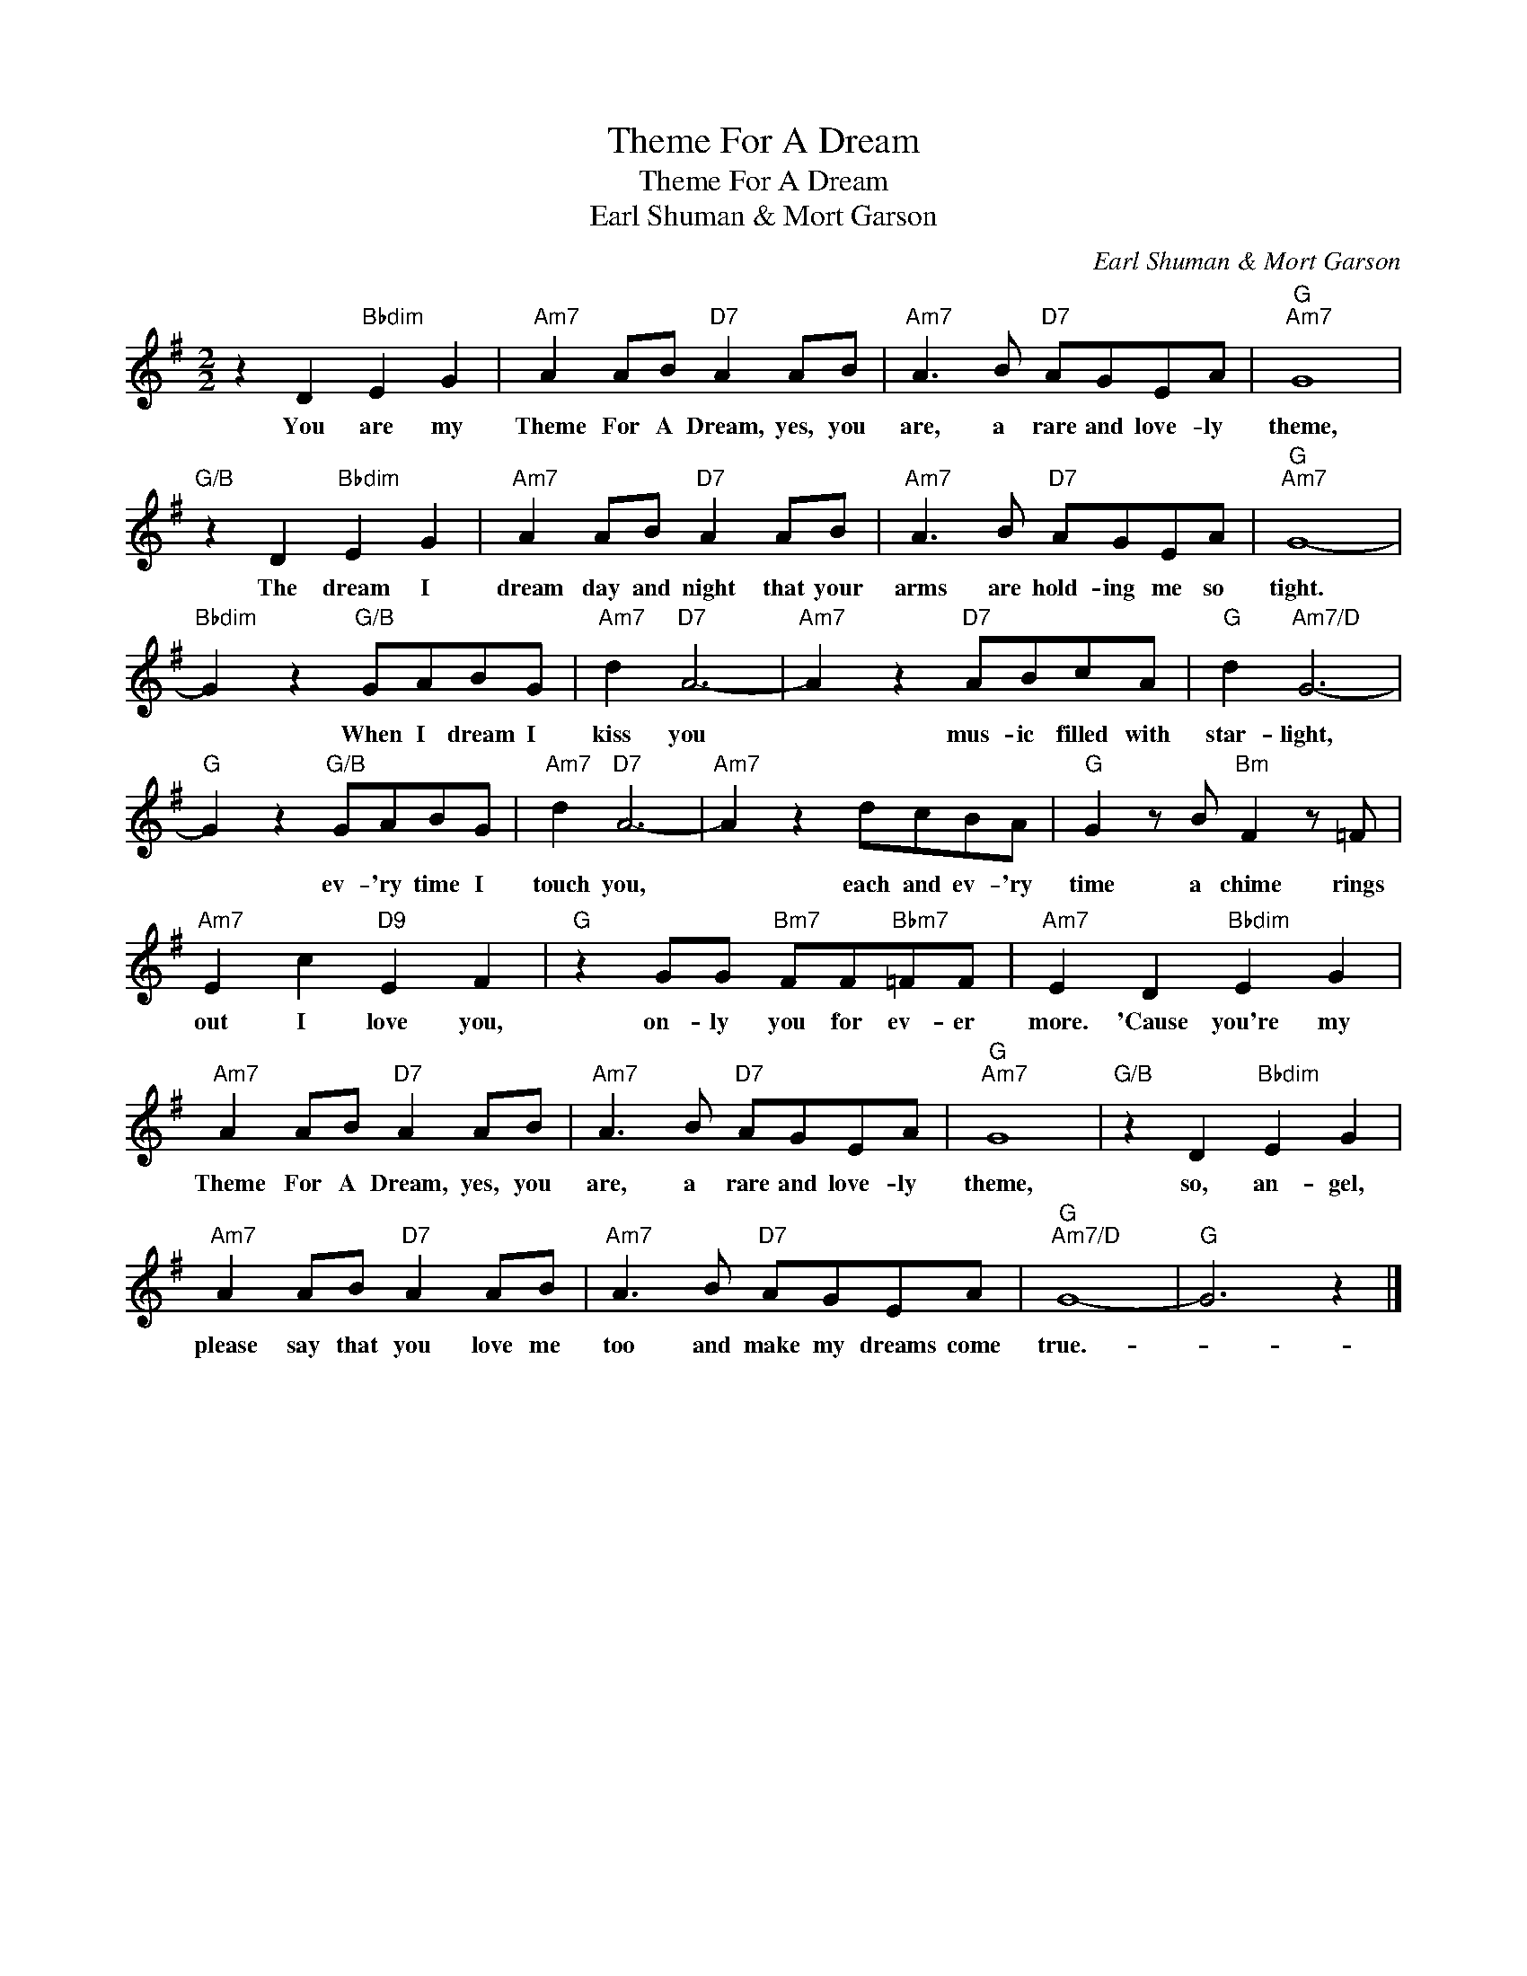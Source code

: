 X:1
T:Theme For A Dream
T:Theme For A Dream
T:Earl Shuman & Mort Garson
C:Earl Shuman & Mort Garson
Z:All Rights Reserved
L:1/8
M:2/2
K:G
V:1 treble 
%%MIDI program 40
%%MIDI control 7 100
%%MIDI control 10 64
V:1
 z2 D2"Bbdim" E2 G2 |"Am7" A2 AB"D7" A2 AB |"Am7" A3 B"D7" AGEA |"G""Am7" G8 | %4
w: You are my|Theme For A Dream, yes, you|are, a rare and love- ly|theme,|
"G/B" z2 D2"Bbdim" E2 G2 |"Am7" A2 AB"D7" A2 AB |"Am7" A3 B"D7" AGEA |"G""Am7" G8- | %8
w: The dream I|dream day and night that your|arms are hold- ing me so|tight.|
"Bbdim" G2 z2"G/B" GABG |"Am7" d2"D7" A6- |"Am7" A2 z2"D7" ABcA |"G" d2"Am7/D" G6- | %12
w: * When I dream I|kiss you|* mus- ic filled with|star- light,|
"G" G2 z2"G/B" GABG |"Am7" d2"D7" A6- |"Am7" A2 z2 dcBA |"G" G2 z B"Bm" F2 z =F | %16
w: * ev- 'ry time I|touch you,|* each and ev- 'ry|time a chime rings|
"Am7" E2 c2"D9" E2 F2 |"G" z2 GG"Bm7" FF"Bbm7"=FF |"Am7" E2 D2"Bbdim" E2 G2 | %19
w: out I love you,|on- ly you for ev- er|more. 'Cause you're my|
"Am7" A2 AB"D7" A2 AB |"Am7" A3 B"D7" AGEA |"G""Am7" G8 |"G/B" z2 D2"Bbdim" E2 G2 | %23
w: Theme For A Dream, yes, you|are, a rare and love- ly|theme,|so, an- gel,|
"Am7" A2 AB"D7" A2 AB |"Am7" A3 B"D7" AGEA |"G""Am7/D" G8- |"G" G6 z2 |] %27
w: please say that you love me|too and make my dreams come|true.-||

